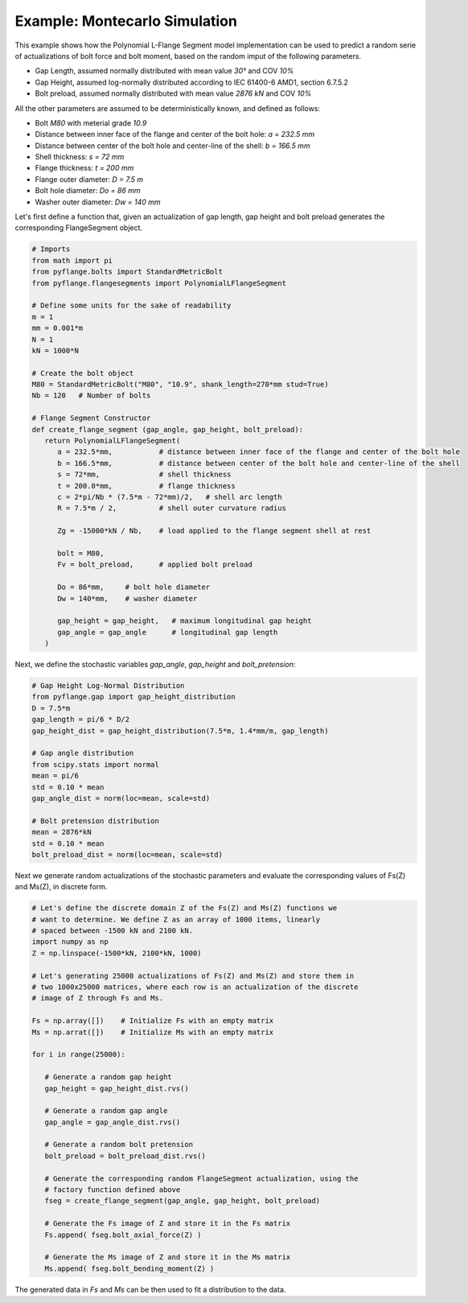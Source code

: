 .. _example_montecarlo_simulation:

Example: Montecarlo Simulation
============================== 

This example shows how the Polynomial L-Flange Segment model implementation
can be used to predict a random serie of actualizations of bolt force and
bolt moment, based on the random imput of the following parameters.

- Gap Length, assumed normally distributed with mean value `30°` and COV `10%`
- Gap Height, assumed log-normally distributed according to IEC 61400-6 AMD1, section 6.7.5.2
- Bolt preload, assumed normally distributed with mean value `2876 kN` and COV `10%`

All the other parameters are assumed to be deterministically known, and defined as 
follows:

- Bolt `M80` with meterial grade `10.9`
- Distance between inner face of the flange and center of the bolt hole: `a = 232.5 mm`
- Distance between center of the bolt hole and center-line of the shell: `b = 166.5 mm`
- Shell thickness: `s = 72 mm`
- Flange thickness: `t = 200 mm`
- Flange outer diameter: `D = 7.5 m`
- Bolt hole diameter: `Do = 86 mm`
- Washer outer diameter: `Dw = 140 mm`

Let's first define a function that, given an actualization of gap length, gap height and
bolt preload generates the corresponding FlangeSegment object.

.. code-block:: python

   # Imports
   from math import pi
   from pyflange.bolts import StandardMetricBolt
   from pyflange.flangesegments import PolynomialLFlangeSegment

   # Define some units for the sake of readability
   m = 1
   mm = 0.001*m
   N = 1
   kN = 1000*N

   # Create the bolt object
   M80 = StandardMetricBolt("M80", "10.9", shank_length=270*mm stud=True)
   Nb = 120   # Number of bolts

   # Flange Segment Constructor
   def create_flange_segment (gap_angle, gap_height, bolt_preload):
      return PolynomialLFlangeSegment(
         a = 232.5*mm,           # distance between inner face of the flange and center of the bolt hole
         b = 166.5*mm,           # distance between center of the bolt hole and center-line of the shell
         s = 72*mm,              # shell thickness
         t = 200.0*mm,           # flange thickness
         c = 2*pi/Nb * (7.5*m - 72*mm)/2,   # shell arc length
         R = 7.5*m / 2,          # shell outer curvature radius

         Zg = -15000*kN / Nb,    # load applied to the flange segment shell at rest

         bolt = M80,
         Fv = bolt_preload,      # applied bolt preload

         Do = 86*mm,     # bolt hole diameter
         Dw = 140*mm,    # washer diameter

         gap_height = gap_height,   # maximum longitudinal gap height
         gap_angle = gap_angle      # longitudinal gap length
      )

Next, we define the stochastic variables `gap_angle`, `gap_height` and `bolt_pretension`:

.. code-block:: python

   # Gap Height Log-Normal Distribution
   from pyflange.gap import gap_height_distribution
   D = 7.5*m
   gap_length = pi/6 * D/2
   gap_height_dist = gap_height_distribution(7.5*m, 1.4*mm/m, gap_length)

   # Gap angle distribution
   from scipy.stats import normal
   mean = pi/6
   std = 0.10 * mean
   gap_angle_dist = norm(loc=mean, scale=std)

   # Bolt pretension distribution
   mean = 2876*kN
   std = 0.10 * mean
   bolt_preload_dist = norm(loc=mean, scale=std)


Next we generate random actualizations of the stochastic parameters and evaluate the
corresponding values of Fs(Z) and Ms(Z), in discrete form.

.. code-block:: python

   # Let's define the discrete domain Z of the Fs(Z) and Ms(Z) functions we
   # want to determine. We define Z as an array of 1000 items, linearly
   # spaced between -1500 kN and 2100 kN.
   import numpy as np 
   Z = np.linspace(-1500*kN, 2100*kN, 1000)

   # Let's generating 25000 actualizations of Fs(Z) and Ms(Z) and store them in
   # two 1000x25000 matrices, where each row is an actualization of the discrete
   # image of Z through Fs and Ms.
   
   Fs = np.array([])    # Initialize Fs with an empty matrix
   Ms = np.arrat([])    # Initialize Ms with an empty matrix

   for i in range(25000):

      # Generate a random gap height
      gap_height = gap_height_dist.rvs()

      # Generate a random gap angle
      gap_angle = gap_angle_dist.rvs()

      # Generate a random bolt pretension
      bolt_preload = bolt_preload_dist.rvs()

      # Generate the corresponding random FlangeSegment actualization, using the
      # factory function defined above
      fseg = create_flange_segment(gap_angle, gap_height, bolt_preload)

      # Generate the Fs image of Z and store it in the Fs matrix
      Fs.append( fseg.bolt_axial_force(Z) ) 

      # Generate the Ms image of Z and store it in the Ms matrix
      Ms.append( fseg.bolt_bending_moment(Z) ) 

The generated data in `Fs` and `Ms` can be then used to fit a distribution to
the data.

